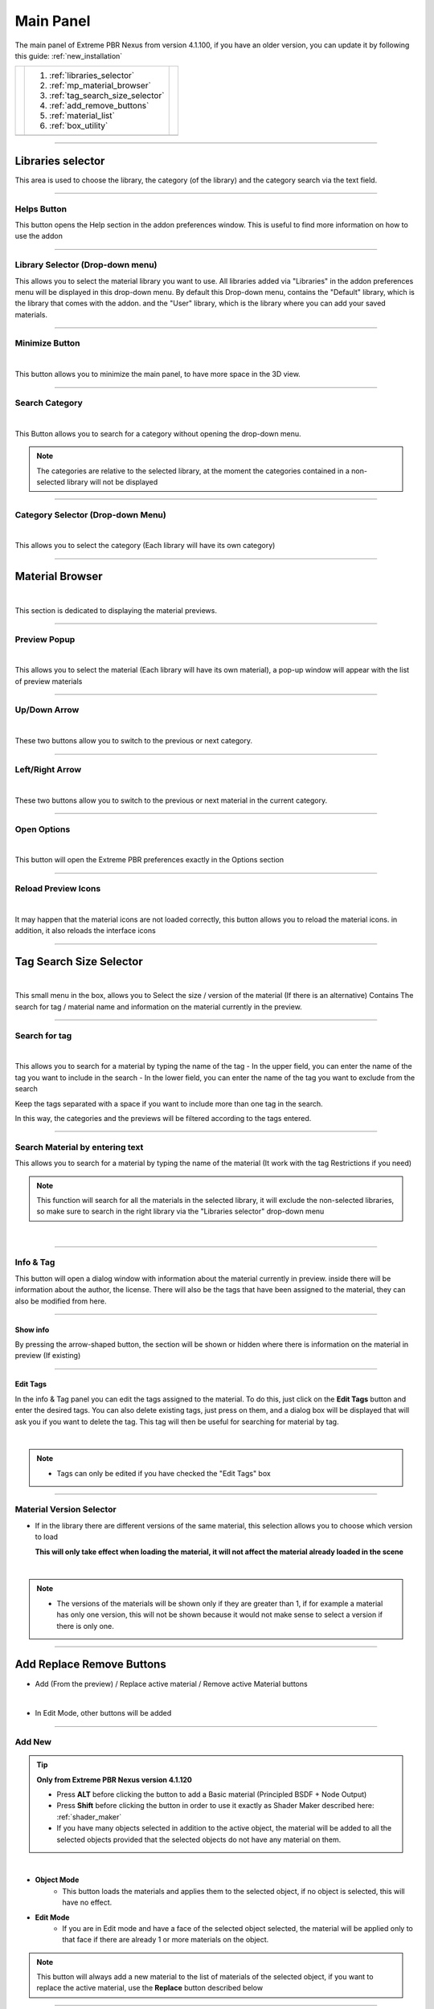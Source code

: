 Main Panel
===========================

The main panel of Extreme PBR Nexus from version 4.1.100, if you have an older version, you can update it by following
this guide: :ref:`new_installation`

.. |main_panel| image:: _static/_images/main_panel/main_panel_01.png
                    :width: 400
                    :alt: Main Panel 01



+--+-------------------------------------+-+
|  |  1. :ref:`libraries_selector`       | |
|  |  2. :ref:`mp_material_browser`      | |
|  |  3. :ref:`tag_search_size_selector` | |
|  |  4. :ref:`add_remove_buttons`       | |
|  |  5. :ref:`material_list`            | |
|  |  6. :ref:`box_utility`              | |
+--+-------------------------------------+-+
|  | |main_panel|                        | |
+--+-------------------------------------+-+

------------------------------------------------------------------------------------------------------------------------

.. _libraries_selector:

Libraries selector
------------------

This area is used to choose the library, the category (of the library) and the category search via the text field.


.. image:: _static/_images/main_panel/main_panel_magnify_library_selector_01.png
    :align: center
    :width: 800
    :alt: Libraries selector

------------------------------------------------------------------------------------------------------------------------

Helps Button
************

This button opens the Help section in the addon preferences window. This is useful to find more information
on how to use the addon


.. image:: _static/_images/main_panel/helps_button_main_panel_01.png
    :align: center
    :width: 800
    :alt: Helps Button


------------------------------------------------------------------------------------------------------------------------

.. _mp_library_selector:

Library Selector (Drop-down menu)
*********************************

This allows you to select the material library you want to use. All libraries added via
"Libraries" in the addon preferences menu will be displayed in this drop-down menu.
By default this Drop-down menu, contains the "Default" library, which is the library that comes with the addon.
and the "User" library, which is the library where you can add your saved materials.


.. image:: _static/_images/main_panel/libraries_selector_popup_01.png
    :align: center
    :width: 400
    :alt: Libraries selector


------------------------------------------------------------------------------------------------------------------------

.. _minimize_button:

Minimize Button
***************

.. image:: _static/_images/main_panel/minimize_main_panel_01.png
    :align: center
    :width: 800
    :alt: Minimize Button

|

This button allows you to minimize the main panel, to have more space in the 3D view.



------------------------------------------------------------------------------------------------------------------------

Search Category
***************

.. image:: _static/_images/main_panel/search_category_button_01.png
    :align: right
    :width: 600
    :alt: Search Category Button 01

|

This Button allows you to search for a category without opening the drop-down menu.

.. note::
        The categories are relative to the selected library, at the moment the categories contained in a non-selected library will not be displayed


------------------------------------------------------------------------------------------------------------------------

Category Selector (Drop-down Menu)
************************************

.. image:: _static/_images/main_panel/category_popup_01.png
    :align: center
    :width: 800
    :alt: Category Selector

|

This allows you to select the category (Each library will have its own category)


------------------------------------------------------------------------------------------------------------------------

.. _mp_material_browser:

Material Browser
-------------------

.. image:: _static/_images/main_panel/material_browser_01.png
    :align: center
    :width: 800
    :alt: Material Browser

|

This section is dedicated to displaying the material previews.


------------------------------------------------------------------------------------------------------------------------

.. _mp_material_browser_popup:

Preview Popup
*************

.. image:: _static/_images/main_panel/material_browser_popup_01.png
    :align: center
    :width: 800
    :alt: Preview Popup

|

This allows you to select the material (Each library will have its own material), a pop-up window will appear
with the list of preview materials

------------------------------------------------------------------------------------------------------------------------

Up/Down Arrow
**************

.. image:: _static/_images/main_panel/scroll_up_down_category_01.png
    :align: center
    :width: 200
    :alt: Up/Down Arrow

|

These two buttons allow you to switch to the previous or next category.


------------------------------------------------------------------------------------------------------------------------

Left/Right Arrow
*****************

.. image:: _static/_images/main_panel/scroll_left_right_material_01.png
    :align: center
    :width: 200
    :alt: Left/Right Arrow

|

These two buttons allow you to switch to the previous or next material in the current category.



------------------------------------------------------------------------------------------------------------------------

.. _mp_open_options:

Open Options
**************

.. image:: _static/_images/main_panel/open_options_button_01.png
    :align: center
    :width: 400
    :alt: Open Options

|


This button will open the Extreme PBR preferences exactly in the Options section


------------------------------------------------------------------------------------------------------------------------

.. _mp_reload_preview_icons:

Reload Preview Icons
*********************


.. image:: _static/_images/main_panel/reload_preview_icons_01.png
    :align: center
    :width: 400
    :alt: Reload Preview Icons

|

It may happen that the material icons are not loaded correctly, this button allows you to reload the material icons.
in addition, it also reloads the interface icons


------------------------------------------------------------------------------------------------------------------------


.. _tag_search_size_selector:

Tag Search Size Selector
------------------------


.. image:: _static/_images/main_panel/tag_search_size_selector_01.png
    :align: center
    :width: 800
    :alt: Tag Search Size Selector

|

This small menu in the box, allows you to Select the size / version of the material (If there is an alternative)
Contains The search for tag / material name and information on the material currently in the preview.


------------------------------------------------------------------------------------------------------------------------

Search for tag
**************

.. image:: _static/_images/main_panel/tag_search_menu_button_01.png
    :align: center
    :width: 800
    :alt: Search for tag

|

This allows you to search for a material by typing the name of the tag
- In the upper field, you can enter the name of the tag you want to include in the search
- In the lower field, you can enter the name of the tag you want to exclude from the search

Keep the tags separated with a space if you want to include more than one tag in the search.

In this way, the categories and the previews will be filtered according to the tags entered.


------------------------------------------------------------------------------------------------------------------------

Search Material by entering text
**********************************

This allows you to search for a material by typing the name of the material (It work with the tag Restrictions if you need)

.. note::
    This function will search for all the materials in the selected library, it will exclude the non-selected libraries, so make sure
    to search in the right library via the "Libraries selector" drop-down menu

|

.. image:: _static/_images/main_panel/search_background_dropdown_01.png
    :align: center
    :width: 600
    :alt: Search material by entering text


------------------------------------------------------------------------------------------------------------------------

.. _info_and_tag:

Info & Tag
**********

This button will open a dialog window with information about the material currently in preview.
inside there will be information about the author, the license.
There will also be the tags that have been assigned to the material, they can also be modified from here.

.. image:: _static/_images/main_panel/info_tag_panel_popup_01.png
    :align: center
    :width: 600
    :alt: Info Tag Panel Popup 01

------------------------------------------------------------------------------------------------------------------------


Show info
#############

By pressing the arrow-shaped button, the section will be shown or hidden where there is information
on the material in preview (If existing)

.. image:: _static/_images/main_panel/show_info_panel_01.png
    :align: center
    :width: 600
    :alt: Show info panel 01

------------------------------------------------------------------------------------------------------------------------

Edit Tags
#########

In the info & Tag panel you can edit the tags assigned to the material.
To do this, just click on the **Edit Tags** button and enter the desired tags.
You can also delete existing tags, just press on them, and a dialog box will be displayed
that will ask you if you want to delete the tag.
This tag will then be useful for searching for material by tag.


.. image:: _static/_images/main_panel/edit_tags_01.png
    :align: center
    :width: 600
    :alt: Edit Tags 01

|

.. Note::
    - Tags can only be edited if you have checked the "Edit Tags" box


------------------------------------------------------------------------------------------------------------------------

Material Version Selector
*************************

- If in the library there are different versions of the same material, this selection allows you to choose which version to load

  **This will only take effect when loading the material, it will not affect the material already loaded in the scene**

.. image:: _static/_images/main_panel/material_version_selector_01.png
    :align: center
    :width: 400
    :alt: Material Version Selector 01

|

.. note::
    - The versions of the materials will be shown only if they are greater than 1, if for example a material has only one version, this will not be shown
      because it would not make sense to select a version if there is only one.


------------------------------------------------------------------------------------------------------------------------

.. _add_remove_buttons:

Add Replace Remove Buttons
---------------------------

- Add (From the preview) / Replace active material / Remove active Material buttons


.. image:: _static/_images/main_panel/add_replace_remove_01.png
    :align: center
    :width: 800
    :alt:  Add Replace Remove Buttons 01


|

- In Edit Mode, other buttons will be added


.. image:: _static/_images/main_panel/add_replace_remove_edit_mode_01.png
    :align: center
    :width: 400
    :alt: Add Replace Remove Buttons Edit Mode 01

------------------------------------------------------------------------------------------------------------------------

.. _mp_add_new:

Add New
********

.. tip::
        **Only from Extreme PBR Nexus version 4.1.120**

        - Press **ALT** before clicking the button to add a Basic material (Principled BSDF + Node Output)
        - Press **Shift** before clicking the button in order to use it exactly as Shader Maker described here: :ref:`shader_maker`

        - If you have many objects selected in addition to the active object, the material will be added to all the selected objects
          provided that the selected objects do not have any material on them.

.. image:: _static/_images/main_panel/add_new.png
    :align: center
    :width: 400
    :alt: Add New

|

- **Object Mode**
    - This button loads the materials and applies them to the selected object, if no object is selected, this will have no effect.

- **Edit Mode**
    - If you are in Edit mode and have a face of the selected object selected, the material will be applied only to that face if there are already 1 or more materials on the object.

.. note::
    This button will always add a new material to the list of materials of the selected object, if you want to replace
    the active material, use the **Replace** button described below

------------------------------------------------------------------------------------------------------------------------

Replace
**********

.. tip::
        **Only from Extreme PBR Nexus version 4.1.120**

        - If you are replacing for example the Asphalt 001 1k Material with Asphalt 001 2k, Extreme PBR recognizes that the material is the same
          and only replaces the textures inside it, keeping the values of the Material Editor settings unchanged.

        - If you want to replace the same material that is present on multiple objects, you will simply have to select all the objects
          Extreme PBR checks if the active material on the active object is present on these objects, if it is present it will replace every time it encounters the material.
          This replaces the **Replace All** button that was present in previous versions.

        - Press **ALT** before clicking the button to add a Basic material (Principled BSDF + Node Output)
        - Press **Shift** before clicking the button in order to use it exactly as Shader Maker described here: :ref:`shader_maker`




.. image:: _static/_images/main_panel/replace.png
    :align: center
    :width: 400
    :alt: Replace

|

- **Object Mode**
    - **This button will be visible only if there is one or more materials on the selected object**
      replaces the active material (From the material list: :ref:`material_list`) with the material in preview, if no material is selected, this will have no effect.

- **Edit Mode**
    - If you are in Edit mode and have a face of the selected object selected, the material will be applied only to that face if there are already 1 or more materials on the object.

|


- **If there is some displacement active in this material, it will be removed before applying the new material**


.. admonition:: Deprecated
    :class: deprecated


    The **Replace All** button has been removed, as it is now possible to replace the same material on multiple
    selected objects, by selecting all the objects or only the objects to which you want to replace the material in question.

    .. image:: _static/_images/main_panel/replace_all_01.png
        :align: center
        :width: 400
        :alt: Replace All 01

------------------------------------------------------------------------------------------------------------------------

Remove
*******

.. image:: _static/_images/main_panel/remove_01.png
    :align: center
    :width: 400
    :alt: Remove

|

- This button removes the selected material from the material list.
- **If there is some displacement active in this material, it will be removed before applying the new material**


.. tip::
    - **By pressing Shift + Remove button** you will remove all the materials from the selected objects (If you do it by mistake, press CTRL + Z to undo the operation)


------------------------------------------------------------------------------------------------------------------------

Assign Mat
***********

**This button will be visible only in edit mode**, so you can select the faces of the object and assign the active material
in the Material List explained here: :ref:`material_list`

.. image:: _static/_images/main_panel/assign_mat_example_01.png
    :align: center
    :width: 800
    :alt: Assign Mat example 01

------------------------------------------------------------------------------------------------------------------------

Select By material
******************

**This button will be visible only in edit mode**, so you can select the faces of the object and assign the active material
if the material selected in the material list is not present on any face of the object, this button will have no effect.


.. image:: _static/_images/main_panel/select_by_material_example_01.png
    :align: center
    :width: 800
    :alt: Select By material example 01



------------------------------------------------------------------------------------------------------------------------

.. _material_list:

Material List Section
-----------------------

In this section there are the materials that have been added to the selected object.
These materials can be added via the **Add** or **Replace** button.
The materials can be removed via the **Remove** button or replaced via the **Replace** button.
There are also other buttons that we will see below.

.. image:: _static/_images/main_panel/material_list_zoom_01.png
    :align: center
    :width: 800
    :alt: Material List Zoom 01

------------------------------------------------------------------------------------------------------------------------

Active Material
****************



.. image:: _static/_images/main_panel/active_material_list.png
    :align: center
    :width: 400
    :alt: Active Material list

|

This is the active material, you can select it directly with the mouse cursor, just click on it.

With double click of the mouse you can also rename the active material

------------------------------------------------------------------------------------------------------------------------

Set Preview from material
****************************

.. note::
        This button will work only for materials applied with Extreme PBR Nexus version 4.1.120 or higher,
        because in previous versions there was no value stored in the material.

**Only from Extreme PBR Nexus version 4.1.120**

By clicking on the icon of the desired material, (Provided you read the note above) the material will be set
in the Extreme PBR preview panel, the Library Selector, the Category Selector, the Material Browser
and also the version of the material used will be automatically set.

.. image:: _static/_images/main_panel/set_preview_from_material_01.webp
    :align: center
    :width: 600
    :alt: Set Preview from material 01


------------------------------------------------------------------------------------------------------------------------

.. _displace_on_off:

Displace On/Off
****************

.. image:: _static/_images/main_panel/displace_on_off_button_01.png
    :align: center
    :width: 400
    :alt: Displace On/Off 01

|

This button activates or deactivates the displacement.
If the displacement is active, the button will be blue, if it is inactive, the button will be gray.

Once activated, a further interface dedicated to displacement will appear which we can see in this section:
:ref:`displacement`


.. image:: _static/_images/main_panel/displace_on_off_3d_example_01.png
    :align: center
    :width: 800
    :alt: Displace On/Off 3D Example 01

|


.. important::
        This button will be present only if the material has a Bump / Displacement map
        if it is not present, it means that there is no Bump / Displacement map in the material.

.. tip::
        If the same identical material is also present on other objects, the displacement will also be activated on the other objects.
        If you want to avoid this, you can make the material unique by copying it via the **Duplicate Material** button described
        in this paragraph: :ref:`duplicate_material`


------------------------------------------------------------------------------------------------------------------------

Hide Displace
**************

.. image:: _static/_images/main_panel/hide_displace_off.webp
    :align: center
    :width: 600
    :alt: Hide Displace Off

|

If you activate this button with an eye icon, the displacement will be hidden but not deleted, this allows you to see
the object without displacement while keeping the displacement settings unchanged.


------------------------------------------------------------------------------------------------------------------------


Search and Replace
******************

.. image:: _static/_images/main_panel/search_and_replace_data_materials_01.png
    :align: center
    :width: 400
    :alt: Search and Replace Data Materials 01

|

As soon as you press the button, a small drop-down menu will appear, then you will have the possibility to search in the list
of materials present in the current project **bpy.data.materials** and **replace** the active material with the material found.


------------------------------------------------------------------------------------------------------------------------

Search and Add
***************

.. image:: _static/_images/main_panel/search_and_add_data_materials_01.png
    :align: center
    :width: 400
    :alt: Search and Add Data Materials 01

|

As soon as you press the button, a small drop-down menu will appear, then you will have the possibility to search in the list
of materials present in the current project **bpy.data.materials** and **add** the material found to the list of materials of the selected object.

|

**Edit Mode Features:**
    - If you are in edit mode and have some faces selected, the material will be applied to those faces, otherwise it will only be added to the material list


------------------------------------------------------------------------------------------------------------------------

.. _duplicate_material:

Duplicate Material
*******************


.. image:: _static/_images/main_panel/duplicate_material_01.png
    :align: center
    :width: 400
    :alt: Duplicate Material 01

|

This button allows you to duplicate the active material in the material list, this will make it independent if it is present
on other objects. A suffix will be added to the name of the material, it will be numeric and will grow with each duplication.
You can replace the name of the material with the one you prefer, just double click on the name of the material from
the material list and enter the desired name.
This function also duplicates the groups or images contained in the material nodes, in short, it makes everything independent.

------------------------------------------------------------------------------------------------------------------------

.. _box_utility:

Box Utility
-----------

This box contains some very useful functions of Extreme PBR, the buttons in this box may vary depending on the context you are in,
for example, if you have selected an object or not.

.. image:: _static/_images/main_panel/box_utility_01.png
    :align: center
    :width: 800
    :alt: Box Utility 01

|

.. note::
        The box will not be visible if the Minimize mode is activated, check here: :ref:`minimize_button` for more information


------------------------------------------------------------------------------------------------------------------------

Smart Shade Smooth
******************

.. note::
        Please Update to Extreme PBR Nexus version 4.1.120 or higher to use this feature with popover panel

.. image:: _static/_images/main_panel/smart_shade_smooth_button.webp
    :align: center
    :width: 600
    :alt: Smart Shade Smooth Button

|

The functions present in this panel, allow you to modify more objects at the same time!

- Type of Objects valid for Smart Shade Smooth:
    **(MESH, CURVE, SURFACE, FONT)**

If the selected objects are mixed and some are not of these (Type Camera, Empty, etc ...) they will be ignored.


Shade Smooth
#############

- **Until Blender 4.0**
    **If activated** the selected objects will be put in Shade Smooth mode, so they will have a smoother appearance.
    Up to this version of Blender 4.0 if there are marked Sharp Edges they will be ignored.
- **From Blender 4.1 onwards**
    **If activated** the selected objects will be put in Shade Smooth mode, so they will have a smoother appearance.
    From this version of Blender 4.1 onwards if there are marked Sharp Edges they will be respected.


**Example with Shade Smooth Off:**

The object is not smooth, the edges are sharp

.. image:: _static/_images/main_panel/shade_smooth_off_example_01.webp
    :align: center
    :width: 800
    :alt: Shade Smooth Off Example 01

|

**Example with Shade Smooth On:**

The object is smooth, the edges are smooth (If there are no marked Sharp Edges)

.. image:: _static/_images/main_panel/shade_smooth_on_example_01.webp
    :align: center
    :width: 800
    :alt: Shade Smooth On Example 01

|


Auto Smooth
#############

.. note::
        From Blender 4.1 onwards, the auto smooth will make use of the "Smooth by Angle" modifier (Geometry Node) and no longer of the native Auto Smooth of Blender
        since it has been deprecated.

- **Until Blender 4.0**
    **If activated**, the selected objects will have Auto Smooth activated, so the marked Sharp edges will be respected,
    plus you can adjust the Auto Smooth angle between 0 and 180 degrees, by default it is 30 degrees.
    This function will automatically activate the native Auto Smooth of Blender on all selected objects (Only up to Blender 4.0)

    **If deactivated**, the Auto Smooth will be deactivated on the selected objects.

- **From Blender 4.1 onwards**
    **If activated**, the new "Smooth by Angle" modifier (Geometry Node) will be activated on the selected objects
    with which you can then decide whether to respect the marked Sharp edges or not, plus you can adjust the Auto
    Smooth angle between 0 and 180 degrees, by default it is 30 degrees. (If a "Smooth by Angle" modifier is already present, it will be ignored)

    **If deactivated**, all "Smooth by Angle" modifiers present on the selected objects will be removed.



**Example with Auto Smooth Off:**

All the edges are smooth (If there are no marked Sharp Edges)

.. image:: _static/_images/main_panel/auto_smooth_modifier_off_example_01.webp
    :align: center
    :width: 800
    :alt: Auto Smooth Modifier Off Example 01

|

**Example with Auto Smooth On:**

Maximum face angle for smooth edges in this example is 30 degrees, so all the edges with an angle greater than 30 degrees will be sharp,
You can adjust the angle from the panel that will appear after activating the Auto Smooth.

.. image:: _static/_images/main_panel/auto_smooth_modifier_on_example_01.webp
    :align: center
    :width: 800
    :alt: Auto Smooth Modifier On Example 01

|

Auto smooth Angle
##################

This button allows you to adjust the Auto Smooth angle, the angle can be adjusted between 0 and 180 degrees, by default it is 30 degrees.
This button will be visible only if the Auto Smooth is activated.

**In this example the angle is set to 90 degrees, so all the edges with an angle greater than 90 degrees will be sharp,
the others will be smooth**

.. image:: _static/_images/main_panel/auto_smooth_angle_90.webp
    :align: center
    :width: 800
    :alt: Auto Smooth Angle 90


|

Ignore Sharpness
##################

.. note::
        This button is only available from Blender 4.1 onwards (Extreme PBR automatically detects the Blender version)

If your object has marked sharp edges and you want to ignore them, you can activate this button, in this way the marked
sharp edges will be ignored and the object will be smooth.

**Example of mark sharp edges:**

As you can see in the follow image, the edges are marked as sharp (Blue edges)

.. image:: _static/_images/main_panel/mark_sharp_example_01.webp
    :align: center
    :width: 800
    :alt: Mark Sharp Example 01

|

**Example with Ignore Sharpness off: The angle is 180 in order to see the effect better:**

.. image:: _static/_images/main_panel/mark_sharp_example_02.webp
    :align: center
    :width: 800
    :alt: Mark Sharp Example 02

|

**Example with Ignore Sharpness on: The angle is 180 in order to see the effect better:**

.. image:: _static/_images/main_panel/mark_sharp_example_03.webp
    :align: center
    :width: 800
    :alt: Mark Sharp Example 03

|

Apply Modifier
################

.. note::
        This button is only available from Blender 4.1 onwards (Extreme PBR automatically detects the Blender version)

.. warning::
        If you apply this modifier with the "Ignore Sharpness" option off, the edges that are not smooth will be set as sharp,
        If you already have edges marked as sharp, these will be respected, but you may have additional edges marked as sharp after applying the modifier.
        It is recommended to perform this operation only if strictly necessary (For example to export the object to another software)


This button allows you to apply the "Smooth by Angle" modifier (Geometry Node) to the selected objects


.. image:: _static/_images/main_panel/apply_smooth_by_angle_modifier_01.webp
    :align: center
    :width: 800
    :alt: Apply Smooth By Angle Modifier 01

|


.. tip::
        You can use this button to apply the modifier to all selected objects, a function will be executed that will
        recognize if there is a "Smooth by Angle" modifier and will apply it, otherwise the object will be ignored.


Set By Default
################

By pressing this button, the settings will be set as default, every time you apply a material with Extreme PBR to your
object, these settings will be applied. (This features not work for the Asset Browser drag and drop)

As you can see, if the "Set By Default" button is activated, below it you will see the settings that will be used when
applying a material with Extreme PBR to your object.


.. image:: _static/_images/main_panel/set_by_default_smart_smooth.webp
    :align: center
    :width: 300
    :alt: Set By Default Smart Smooth

|


Remove Default
################

By pressing this button, the settings will be removed as default, no default settings will be applied when applying a
material with Extreme PBR to your objects.

.. image:: _static/_images/main_panel/remove_default_smart_smooth.webp
    :align: center
    :width: 300
    :alt: Remove Default Smart Smooth












------------------------------------------------------------------------------------------------------------------------

Copy Material (Smart)
**********************

.. image:: _static/_images/main_panel/copy_material_smart_button_01.jpg
    :align: center
    :width: 400
    :alt: Copy Material (Smart) Button 01

|


This button allows you to copy all the materials and the displacement from the active object, directly to the selected objects.

**Here is an example, to better understand:**

- In order to obtain this situation, make sure to hold down the SHIFT button and select the objects you want to copy,
  the last object you select will be the active object, so make sure it is the one that contains the materials you want to copy.

.. image:: _static/_images/main_panel/smart_copy_step_01.jpg
    :align: center
    :width: 800
    :alt: Smart Copy Step 01

|

- Once you have selected the objects, press the **Copy Material** button, this will copy all the materials
  and the displacement from the active object, directly to the selected objects.

.. image:: _static/_images/main_panel/smart_copy_step_02.jpg
    :align: center
    :width: 800
    :alt: Smart Copy Step 02


------------------------------------------------------------------------------------------------------------------------

.. _smart_vertex_groups_button:

Smart Vertex Groups
*********************

.. note::
        This button is useful only if you have 2 or more materials on the same object and you are using the corresponding displacement of each material.
        the displacements must be of type **Modifier** because if the Displacement is of type **Microdisplacement** this will be useless.
        |
        **For more information on how to use displacement, see this section:** :ref:`displacement`

|

.. image:: _static/_images/main_panel/smart_vertex_groups_button_01.png
    :align: center
    :width: 400
    :alt: Smart Vertex Groups Button 01

|


Here is how an object with 2 materials and 2 displacements, one for each material, is presented, thanks to this button
the faces with the corresponding materials will be assigned to the respective vertex groups, in this way you can use the
correct displacement for each material.

**Note how both materials in the list have the displacement active:**

.. image:: _static/_images/main_panel/double_displacement_same_object_01.jpg
    :align: center
    :width: 800
    :alt: Double Displacement Same Object 01


|

Here's how I prepared the object for this example, I divided the faces into more so that the division between the two materials
is a little less sharp, so I added some edges to "Accompany" the displacement between the two materials.

.. image:: _static/_images/main_panel/object_subdivision_for_double_displacement.jpg
    :align: center
    :width: 800
    :alt: Object Subdivision For Double Displacement


------------------------------------------------------------------------------------------------------------------------

.. _bake_editor_button:

Bake Editor Button
*******************

.. image:: _static/_images/main_panel/bake_editor_button_01.png
    :align: center
    :width: 400
    :alt: Bake Editor Button 01

|

This button allows you to access the Bake Editor Panel, which allows you to bake the materials present on the object

The Bake Editor section is explained in this section: :ref:`bake_editor_panel`


------------------------------------------------------------------------------------------------------------------------

.. _mapping_editor_button:

Mapping Editor Button
**********************

.. image:: _static/_images/main_panel/mapping_editor_button_01.png
    :align: center
    :width: 400
    :alt: Mapping Editor Button 01

This button allows you to access the Mapping Editor panel, which allows you to edit the UV mapping of the active object.
You can find the section dedicated to the Mapping Editor here: :ref:`mapping_editor_panel`




------------------------------------------------------------------------------------------------------------------------

Box Utility Dropdown Menu
*************************

.. image:: _static/_images/main_panel/box_utility_dropdown_menu_button.webp
    :align: center
    :width: 400
    :alt: Box Utility Dropdown Menu

|

From this button, you can access the drop-down menu, which contains other useful functions.


Remove unused slots
##########################

Remove the materials from the object if they are not applied to any face

Purge Data
##########################

Purge the project data (Orphan Data) from Materials no longer used, images no longer used, etc ...

This button is the equivalent of the "Purge" button present in Blender in Orphan data:

.. image:: _static/_images/main_panel/purge_orphan_data_standard.jpg
    :align: center
    :width: 400
    :alt: Purge Orphan Data Standard

|

Show Material Preview
##########################

If active, it shows the material previews in the material slots, it is disabled by default to save resources, since
the material previews are updated as soon as they are modified, so if you are working from the Material Editor on the properties
of the material these will be updated often, slightly slowing down the interface, leave it disabled to save resources.

.. image:: _static/_images/main_panel/show_preview_material_example_01.webp
    :align: center
    :width: 800
    :alt: Show Preview Material Example 01



------------------------------------------------------------------------------------------------------------------------

Docs Helper
------------

The Docs Helper button allows you to access the Extreme PBR documentation, in this way you can find
the reference via the button. A popup will open with the link to the documentation.

.. note::
        This button is repeated in the interface on several panels, this is because the user can access the documentation
        in a faster way, the button can take various forms and variants depending on the context in which you are.

.. image:: _static/_images/undocumented/online_manual.png
      :align: center
      :width: 600
      :alt: online manual







